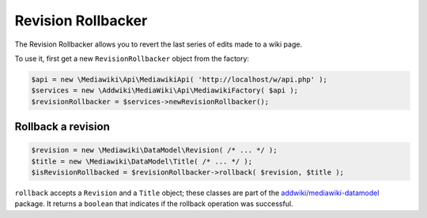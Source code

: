 Revision Rollbacker
===================

The Revision Rollbacker allows you to revert the last series of edits made to a wiki page.

To use it, first get a new ``RevisionRollbacker`` object from the factory:

.. code-block:: php

   $api = new \Mediawiki\Api\MediawikiApi( 'http://localhost/w/api.php' );
   $services = new \Addwiki\MediaWiki\Api\MediawikiFactory( $api );
   $revisionRollbacker = $services->newRevisionRollbacker();


Rollback a revision
-------------------

.. code-block:: php

   $revision = new \Mediawiki\DataModel\Revision( /* ... */ );
   $title = new \Mediawiki\DataModel\Title( /* ... */ );
   $isRevisionRollbacked = $revisionRollbacker->rollback( $revision, $title );

``rollback`` accepts a ``Revision`` and a ``Title`` object; these classes are part of the `addwiki/mediawiki-datamodel`_ package. It returns a ``boolean`` that indicates if the rollback operation was successful.

.. _addwiki/mediawiki-datamodel: https://packagist.org/packages/addwiki/mediawiki-datamodel
